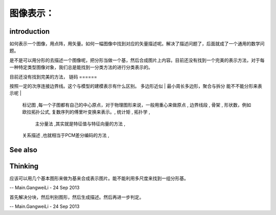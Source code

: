 图像表示：
********** 
introduction
============

如何表示一个图像，用点阵，用矢量。如何一幅图像中找到对应的矢量描述呢。解决了描述问题了，后面就成了一个通用的数学问题。

是不是可以用分形的去描述一个图像呢，把分形当做一个基，然后合成图片上内容。目前还没有找到一个完美的表示方法，对于每一种特定类型图像对象，我们总是能找到一分类方法的进行分类表示的。

目前还没有找到完美的方法，
链码
======

按照一定的次序连接边界线。这个与模型的建模表示有什么区别。
多边形近似 | 最小周长多边形，聚合与拆分 能不不能分形来表示呢 | 
   标记图 ,每一个子图都有自己的中心原点，对于物理图形来说，一般用重心来做原点 ,
   边界线段 ,
   骨架 ,
   形状数，例如欧拉拓扑公式,
   复数序列的傅里叶变换来表示。,
   统计矩 ,
   拓扑学 ,
    主分量法 ,其实就是特征值与特征向量的方法 ,
   关系描述 ,也就相当于PCM差分编码的方法 ,
See also
========


Thinking
========



应该可以用几个基本图形来做为基来合成表示图片。能不能利用多尺度来找到一组分形基。

-- Main.GangweiLi - 24 Sep 2013


首先解决分块，然后判别图形，然后生成描述。然后再进一步判定。

-- Main.GangweiLi - 24 Sep 2013
